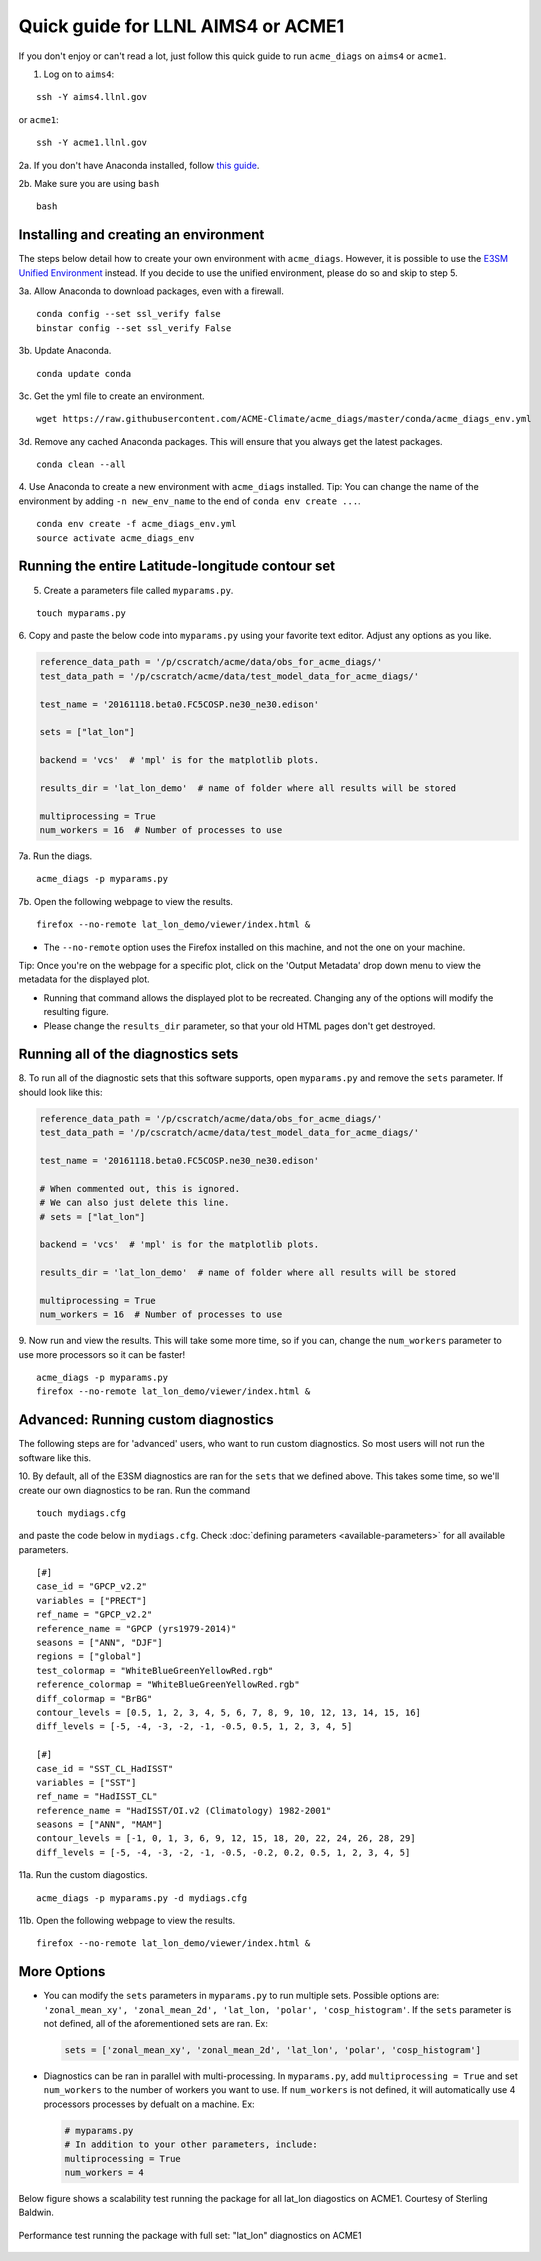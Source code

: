 
Quick guide for LLNL AIMS4 or ACME1
===================================

If you don't enjoy or can't read a lot, just follow this quick guide to
run ``acme_diags`` on ``aims4`` or ``acme1``.

1. Log on to ``aims4``:

::

    ssh -Y aims4.llnl.gov

or ``acme1``:

::

    ssh -Y acme1.llnl.gov

2a. If you don't have Anaconda installed, follow `this
guide <https://docs.continuum.io/anaconda/install-linux>`__.

2b. Make sure you are using ``bash``

::

    bash

Installing and creating an environment
--------------------------------------
The steps below detail how to create your own environment with ``acme_diags``.
However, it is possible to use the `E3SM Unified Environment <https://acme-climate.atlassian.net/wiki/spaces/EPWCD/pages/374407241/E3SM+Unified+Environment>`__ instead.
If you decide to use the unified environment, please do so and skip to step 5.

3a. Allow Anaconda to download packages, even with a firewall.

::

    conda config --set ssl_verify false
    binstar config --set ssl_verify False

3b. Update Anaconda.

::

    conda update conda

3c. Get the yml file to create an environment.

::

    wget https://raw.githubusercontent.com/ACME-Climate/acme_diags/master/conda/acme_diags_env.yml

3d. Remove any cached Anaconda packages. This will ensure that you always get the latest packages.

::

    conda clean --all

4. Use Anaconda to create a new environment with ``acme_diags`` installed.
Tip: You can change the name of the environment by adding ``-n new_env_name`` to the end of ``conda env create ...``.

::

    conda env create -f acme_diags_env.yml
    source activate acme_diags_env


Running the entire Latitude-longitude contour set
-------------------------------------------------

5. Create a parameters file called ``myparams.py``.

::

    touch myparams.py

6. Copy and paste the below code into ``myparams.py`` using your
favorite text editor. Adjust any options as you like.

.. code:: python

    reference_data_path = '/p/cscratch/acme/data/obs_for_acme_diags/'
    test_data_path = '/p/cscratch/acme/data/test_model_data_for_acme_diags/'

    test_name = '20161118.beta0.FC5COSP.ne30_ne30.edison'

    sets = ["lat_lon"]

    backend = 'vcs'  # 'mpl' is for the matplotlib plots.

    results_dir = 'lat_lon_demo'  # name of folder where all results will be stored

    multiprocessing = True
    num_workers = 16  # Number of processes to use

7a. Run the diags.

::

    acme_diags -p myparams.py


7b. Open the following webpage to view the results.

::

    firefox --no-remote lat_lon_demo/viewer/index.html &

-  The ``--no-remote`` option uses the Firefox installed on this machine,
   and not the one on your machine.

Tip: Once you're on the webpage for a specific plot, click on the 'Output Metadata' 
drop down menu to view the metadata for the displayed plot.

* Running that command allows the displayed plot to be recreated. Changing any of the options will modify the resulting figure.
* Please change the ``results_dir`` parameter, so that your old HTML pages don't get destroyed.

Running all of the diagnostics sets
-----------------------------------

8. To run all of the diagnostic sets that this software supports, open ``myparams.py``
and remove the ``sets`` parameter. If should look like this:

.. code:: python

    reference_data_path = '/p/cscratch/acme/data/obs_for_acme_diags/'
    test_data_path = '/p/cscratch/acme/data/test_model_data_for_acme_diags/'

    test_name = '20161118.beta0.FC5COSP.ne30_ne30.edison'

    # When commented out, this is ignored.
    # We can also just delete this line.
    # sets = ["lat_lon"]

    backend = 'vcs'  # 'mpl' is for the matplotlib plots.

    results_dir = 'lat_lon_demo'  # name of folder where all results will be stored

    multiprocessing = True
    num_workers = 16  # Number of processes to use

9. Now run and view the results. This will take some more time, so if you can,
change the ``num_workers`` parameter to use more processors so it can be faster!

::

    acme_diags -p myparams.py
    firefox --no-remote lat_lon_demo/viewer/index.html &


Advanced: Running custom diagnostics
------------------------------------
The following steps are for 'advanced' users, who want to run custom diagnostics.
So most users will not run the software like this.

10. By default, all of the E3SM diagnostics are ran for the ``sets`` that
we defined above. This takes some time, so we'll create our own
diagnostics to be ran. Run the command

::

    touch mydiags.cfg

and paste the code below in ``mydiags.cfg``. Check :doc:`defining parameters <available-parameters>`
for all available parameters.

::

    [#]
    case_id = "GPCP_v2.2"
    variables = ["PRECT"]
    ref_name = "GPCP_v2.2"
    reference_name = "GPCP (yrs1979-2014)"
    seasons = ["ANN", "DJF"]
    regions = ["global"]
    test_colormap = "WhiteBlueGreenYellowRed.rgb"
    reference_colormap = "WhiteBlueGreenYellowRed.rgb"
    diff_colormap = "BrBG"
    contour_levels = [0.5, 1, 2, 3, 4, 5, 6, 7, 8, 9, 10, 12, 13, 14, 15, 16]
    diff_levels = [-5, -4, -3, -2, -1, -0.5, 0.5, 1, 2, 3, 4, 5]

    [#]
    case_id = "SST_CL_HadISST"
    variables = ["SST"]
    ref_name = "HadISST_CL"
    reference_name = "HadISST/OI.v2 (Climatology) 1982-2001"
    seasons = ["ANN", "MAM"]
    contour_levels = [-1, 0, 1, 3, 6, 9, 12, 15, 18, 20, 22, 24, 26, 28, 29]
    diff_levels = [-5, -4, -3, -2, -1, -0.5, -0.2, 0.2, 0.5, 1, 2, 3, 4, 5]

11a. Run the custom diagostics.

::

    acme_diags -p myparams.py -d mydiags.cfg


11b. Open the following webpage to view the results.

::

    firefox --no-remote lat_lon_demo/viewer/index.html &

More Options
------------

-  You can modify the ``sets`` parameters in ``myparams.py`` to run
   multiple sets. Possible options are:
   ``'zonal_mean_xy', 'zonal_mean_2d', 'lat_lon, 'polar', 'cosp_histogram'``.
   If the ``sets`` parameter is not defined, all of the aforementioned
   sets are ran. Ex:

   .. code:: python

       sets = ['zonal_mean_xy', 'zonal_mean_2d', 'lat_lon', 'polar', 'cosp_histogram']

-  Diagnostics can be ran in parallel with multi-processing. In
   ``myparams.py``, add ``multiprocessing = True`` and set
   ``num_workers`` to the number of workers you want to use. If
   ``num_workers`` is not defined, it will automatically use 4 processors processes by defualt on a machine. Ex:

   .. code:: python

       # myparams.py
       # In addition to your other parameters, include:
       multiprocessing = True
       num_workers = 4

Below figure shows a scalability test running the package for all lat_lon diagostics on ACME1. Courtesy of Sterling Baldwin. 

.. figure:: _static/quick-guide-aims4/performance_test.png 
   :width: 450px 
   :align: center 
   :alt: Performance_test

   Performance test running the package with full set: "lat_lon" diagnostics on ACME1
